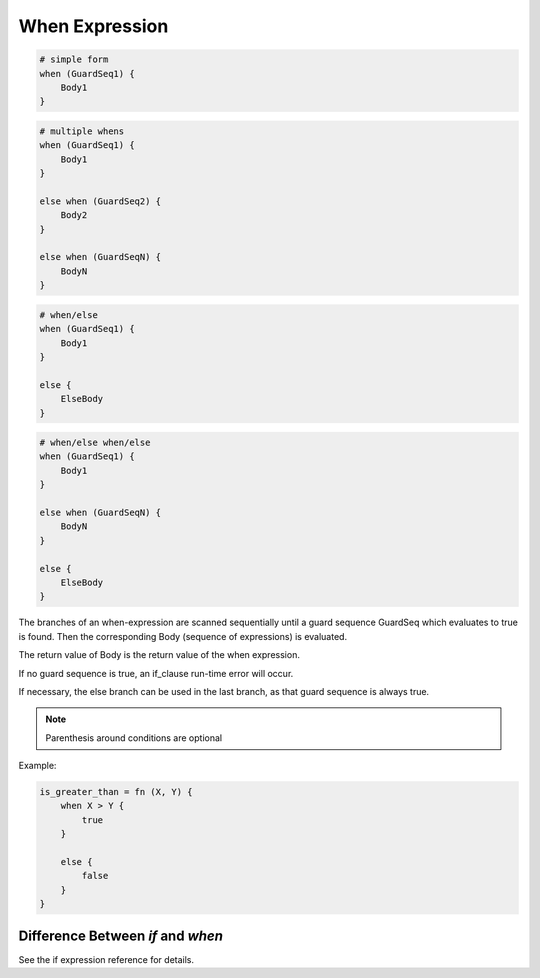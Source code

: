 .. _whenexpression:

When Expression
---------------

.. code-block:: efene

        # simple form
        when (GuardSeq1) {
            Body1
        }


.. code-block:: efene

        # multiple whens
        when (GuardSeq1) {
            Body1
        }

        else when (GuardSeq2) {
            Body2
        }

        else when (GuardSeqN) {
            BodyN
        }


.. code-block:: efene

        # when/else
        when (GuardSeq1) {
            Body1
        }

        else {
            ElseBody
        }


.. code-block:: efene

        # when/else when/else
        when (GuardSeq1) {
            Body1
        }

        else when (GuardSeqN) {
            BodyN
        }

        else {
            ElseBody
        }

The branches of an when-expression are scanned sequentially until a guard
sequence GuardSeq which evaluates to true is found. Then the corresponding Body
(sequence of expressions) is evaluated.

The return value of Body is the return value of the when expression.

If no guard sequence is true, an if_clause run-time error will occur.

If necessary, the else branch can be used in the last branch, as that guard
sequence is always true.

.. note::

        Parenthesis around conditions are optional


Example:

.. code-block:: efene

        is_greater_than = fn (X, Y) {
            when X > Y {
                true
            }

            else {
                false
            }
        }

Difference Between *if* and *when*
~~~~~~~~~~~~~~~~~~~~~~~~~~~~~~~~~~

See the if expression reference for details.
